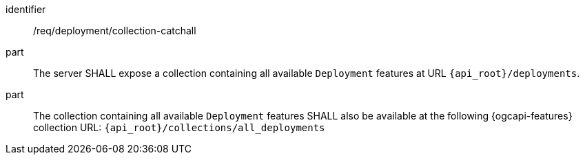 [requirement,model=ogc]
====
[%metadata]
identifier:: /req/deployment/collection-catchall

part:: The server SHALL expose a collection containing all available `Deployment` features at URL `{api_root}/deployments`.

part:: The collection containing all available `Deployment` features SHALL also be available at the following {ogcapi-features}
collection URL: `{api_root}/collections/all_deployments`
====
